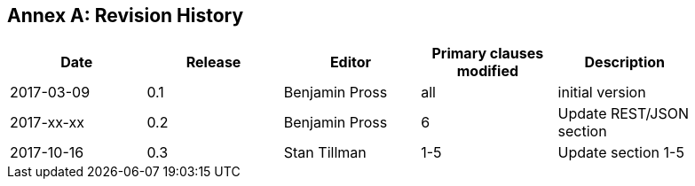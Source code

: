 [appendix]
:appendix-caption: Annex
== Revision History

[width="90%",options="header"]
|===
|Date |Release |Editor | Primary clauses modified |Description
|2017-03-09 |0.1 |Benjamin Pross |all |initial version
|2017-xx-xx |0.2 |Benjamin Pross |6 |Update REST/JSON section
|2017-10-16 |0.3 |Stan Tillman | 1-5 |Update section 1-5
|===
